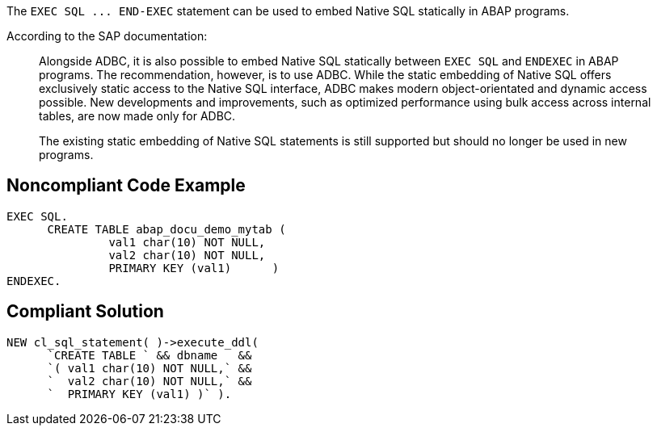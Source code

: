 The ``++EXEC SQL ... END-EXEC++`` statement can be used to embed Native SQL statically in ABAP programs. 


According to the SAP documentation:

____
Alongside ADBC, it is also possible to embed Native SQL statically between ``++EXEC SQL++`` and ``++ENDEXEC++`` in ABAP programs. The recommendation, however, is to use ADBC. While the static embedding of Native SQL offers exclusively static access to the Native SQL interface, ADBC makes modern object-orientated and dynamic access possible. New developments and improvements, such as optimized performance using bulk access across internal tables, are now made only for ADBC.


The existing static embedding of Native SQL statements is still supported but should no longer be used in new programs.

____

== Noncompliant Code Example

----
EXEC SQL.
      CREATE TABLE abap_docu_demo_mytab (
               val1 char(10) NOT NULL,
               val2 char(10) NOT NULL,
               PRIMARY KEY (val1)      )
ENDEXEC.
----

== Compliant Solution

----
NEW cl_sql_statement( )->execute_ddl(
      `CREATE TABLE ` && dbname   &&
      `( val1 char(10) NOT NULL,` &&
      `  val2 char(10) NOT NULL,` &&
      `  PRIMARY KEY (val1) )` ).
----
